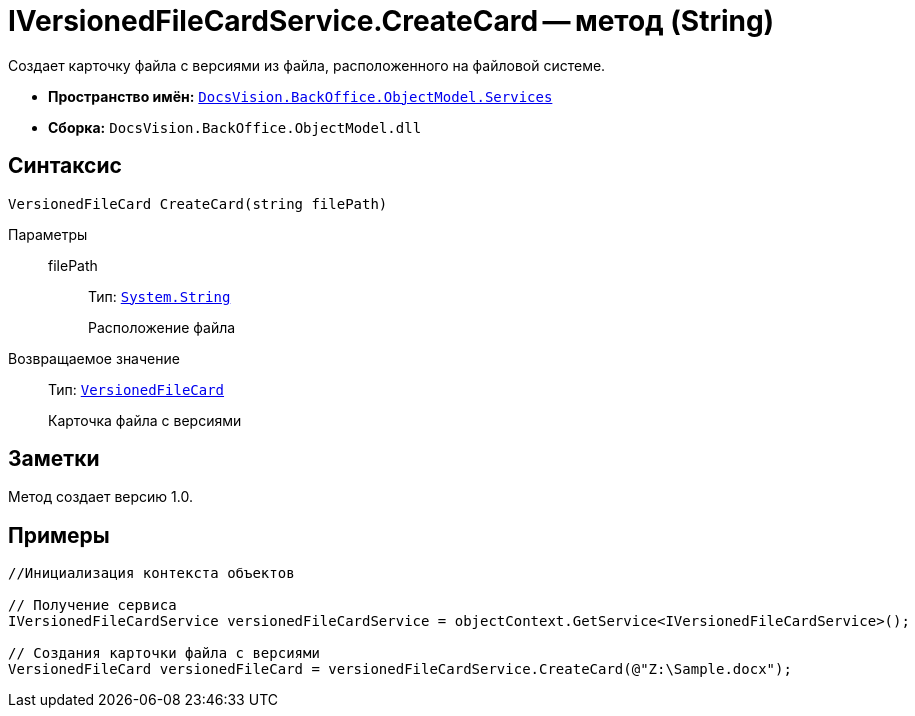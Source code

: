 = IVersionedFileCardService.CreateCard -- метод (String)

Создает карточку файла с версиями из файла, расположенного на файловой системе.

* *Пространство имён:* `xref:api/DocsVision/BackOffice/ObjectModel/Services/Services_NS.adoc[DocsVision.BackOffice.ObjectModel.Services]`
* *Сборка:* `DocsVision.BackOffice.ObjectModel.dll`

== Синтаксис

[source,csharp]
----
VersionedFileCard CreateCard(string filePath)
----

Параметры::
filePath:::
Тип: `http://msdn.microsoft.com/ru-ru/library/system.string.aspx[System.String]`
+
Расположение файла

Возвращаемое значение::
Тип: `xref:api/DocsVision/Platform/ObjectManager/SystemCards/VersionedFileCard_CL.adoc[VersionedFileCard]`
+
Карточка файла с версиями

== Заметки

Метод создает версию 1.0.

== Примеры

[source,csharp]
----
//Инициализация контекста объектов

// Получение сервиса
IVersionedFileCardService versionedFileCardService = objectContext.GetService<IVersionedFileCardService>();

// Создания карточки файла с версиями
VersionedFileCard versionedFileCard = versionedFileCardService.CreateCard(@"Z:\Sample.docx");
----
